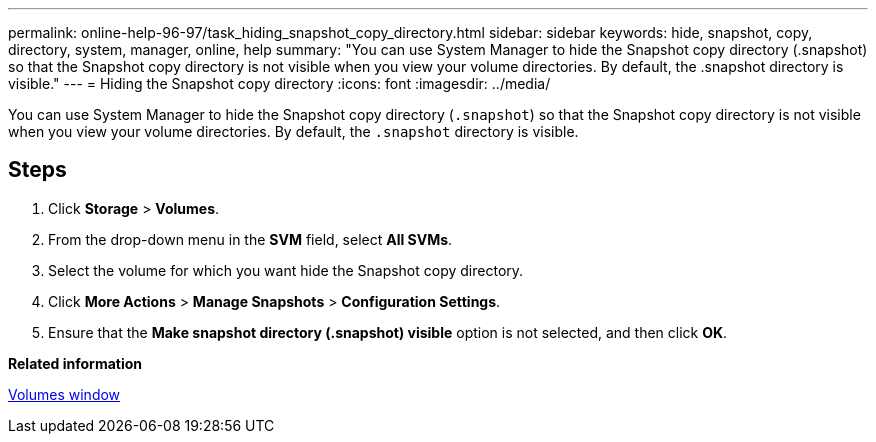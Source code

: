---
permalink: online-help-96-97/task_hiding_snapshot_copy_directory.html
sidebar: sidebar
keywords: hide, snapshot, copy, directory, system, manager, online, help
summary: "You can use System Manager to hide the Snapshot copy directory (.snapshot) so that the Snapshot copy directory is not visible when you view your volume directories. By default, the .snapshot directory is visible."
---
= Hiding the Snapshot copy directory
:icons: font
:imagesdir: ../media/

[.lead]
You can use System Manager to hide the Snapshot copy directory (`.snapshot`) so that the Snapshot copy directory is not visible when you view your volume directories. By default, the `.snapshot` directory is visible.

== Steps

. Click *Storage* > *Volumes*.
. From the drop-down menu in the *SVM* field, select *All SVMs*.
. Select the volume for which you want hide the Snapshot copy directory.
. Click *More Actions* > *Manage Snapshots* > *Configuration Settings*.
. Ensure that the *Make snapshot directory (.snapshot) visible* option is not selected, and then click *OK*.

*Related information*

xref:reference_volumes_window.adoc[Volumes window]

